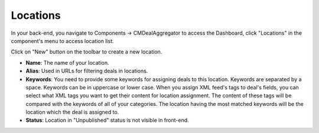 =========
Locations
=========

In your back-end, you navigate to Components -> CMDealAggregator to access the Dashboard, click "Locations" in the component's menu to access location list.

Click on "New" button on the toolbar to create a new location.

.. image:: ../images/location.jpg

* **Name**: The name of your location.
* **Alias**: Used in URLs for filtering deals in locations.
* **Keywords**: You need to provide some keywords for assigning deals to this location. Keywords are separated by a space. Keywords can be in uppercase or lower case. When you assign XML feed's tags to deal's fields, you can select what XML tags you want to get their content for location assignment. The content of these tags will be compared with the keywords of all of your categories. The location having the most matched keywords will be the location which the deal is assigned to.
* **Status**: Location in "Unpublished" status is not visible in front-end.